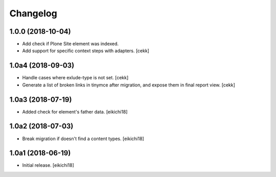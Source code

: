 Changelog
=========


1.0.0 (2018-10-04)
------------------

- Add check if Plone Site element was indexed.
- Add support for specific context steps with adapters.
  [cekk]


1.0a4 (2018-09-03)
------------------

- Handle cases where exlude-type is not set.
  [cekk]
- Generate a list of broken links in tinymce after migration,
  and expose them in final report view.
  [cekk]

1.0a3 (2018-07-19)
------------------

- Added check for element's father data.
  [eikichi18]


1.0a2 (2018-07-03)
------------------

- Break migration if doesn't find a content types.
  [eikichi18]


1.0a1 (2018-06-19)
------------------

- Initial release.
  [eikichi18]
